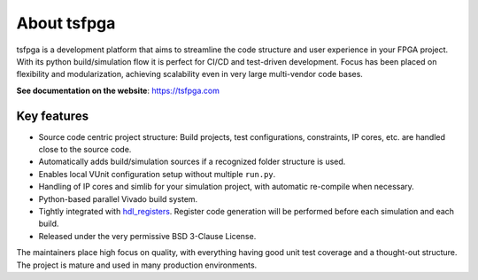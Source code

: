 About tsfpga
============

|pic_website| |pic_gitlab| |pic_gitter| |pic_pip_install| |pic_license| |pic_python_line_coverage|

.. |pic_website| image:: https://tsfpga.com/badges/website.svg
  :alt: Website
  :target: https://tsfpga.com

.. |pic_gitlab| image:: https://tsfpga.com/badges/gitlab.svg
  :alt: Gitlab
  :target: https://gitlab.com/tsfpga/tsfpga

.. |pic_gitter| image:: https://badges.gitter.im/owner/repo.png
  :alt: Gitter
  :target: https://gitter.im/tsfpga/tsfpga

.. |pic_pip_install| image:: https://tsfpga.com/badges/pip_install.svg
  :alt: pypi
  :target: https://pypi.org/project/tsfpga/

.. |pic_license| image:: https://tsfpga.com/badges/license.svg
  :alt: License
  :target: https://tsfpga.com/license_information.html

.. |pic_python_line_coverage| image:: https://tsfpga.com/badges/python_coverage.svg
  :alt: Python line coverage
  :target: https://tsfpga.com/python_coverage_html

tsfpga is a development platform that aims to streamline the code structure and user experience in
your FPGA project.
With its python build/simulation flow it is perfect for CI/CD and test-driven development.
Focus has been placed on flexibility and modularization, achieving scalability even in very large
multi-vendor code bases.

**See documentation on the website**: https://tsfpga.com

Key features
------------

* Source code centric project structure: Build projects, test configurations, constraints, IP cores,
  etc. are handled close to the source code.
* Automatically adds build/simulation sources if a recognized folder structure is used.
* Enables local VUnit configuration setup without multiple ``run.py``.
* Handling of IP cores and simlib for your simulation project, with automatic re-compile
  when necessary.
* Python-based parallel Vivado build system.
* Tightly integrated with `hdl_registers <https://hdl-registers.com>`__.
  Register code generation will be performed before each simulation and each build.
* Released under the very permissive BSD 3-Clause License.

The maintainers place high focus on quality, with everything having good unit test coverage and a
thought-out structure.
The project is mature and used in many production environments.
